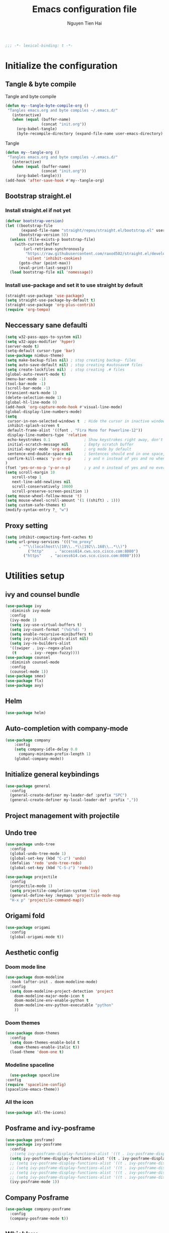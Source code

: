 #+TITLE: Emacs configuration file
#+AUTHOR: Nguyen Tien Hai
#+BABEL: :cache yes
#+PROPERTY: header-args :tangle ~/.emacs.d/init.el
#+BEGIN_SRC emacs-lisp
;;; -*- lexical-binding: t -*-
#+END_SRC

* Initialize the configuration
** Tangle & byte compile

Tangle and byte compile

#+BEGIN_SRC emacs-lisp :tangle yes
(defun my--tangle-byte-compile-org ()
 "Tangles emacs.org and byte compiles ~/.emacs.d/"
   (interactive)
   (when (equal (buffer-name)
                (concat "init.org"))
     (org-babel-tangle)
     (byte-recompile-directory (expand-file-name user-emacs-directory) 0)))
#+END_SRC
Tangle

#+BEGIN_SRC emacs-lisp 
(defun my--tangle-org ()
 "Tangles emacs.org and byte compiles ~/.emacs.d/"
   (interactive)
   (when (equal (buffer-name)
                (concat "init.org"))
     (org-babel-tangle)))
(add-hook 'after-save-hook #'my--tangle-org)
#+END_SRC

** Bootstrap straight.el
*** Install straight.el if not yet
#+BEGIN_SRC emacs-lisp 
(defvar bootstrap-version)
(let ((bootstrap-file
       (expand-file-name "straight/repos/straight.el/bootstrap.el" user-emacs-directory))
      (bootstrap-version 5))
  (unless (file-exists-p bootstrap-file)
    (with-current-buffer
        (url-retrieve-synchronously
         "https://raw.githubusercontent.com/raxod502/straight.el/develop/install.el"
         'silent 'inhibit-cookies)
      (goto-char (point-max))
      (eval-print-last-sexp)))
  (load bootstrap-file nil 'nomessage))
#+END_SRC
*** Install use-package and set it to use straight by default
#+BEGIN_SRC emacs-lisp  
(straight-use-package 'use-package)
(setq straight-use-package-by-default t)
(straight-use-package 'org-plus-contrib)
(require 'org-tempo)
#+END_SRC
** Neccessary sane defaulti

#+BEGIN_SRC emacs-lisp 
  (setq w32-pass-apps-to-system nil)
  (setq w32-apps-modifier 'hyper)
  (server-mode t)
  (setq-default cursor-type 'bar)
  (use-package nimbus-theme)
  (setq make-backup-files nil) ; stop creating backup~ files
  (setq auto-save-default nil) ; stop creating #autosave# files
  (setq create-lockfiles nil)  ; stop creating .# files
  (global-auto-revert-mode t)
  (menu-bar-mode -1)
  (tool-bar-mode -1)
  (scroll-bar-mode -1)
  (transient-mark-mode 1)
  (delete-selection-mode 1)
  (global-hl-line-mode 0)
  (add-hook 'org-capture-mode-hook #'visual-line-mode)
  (global-display-line-numbers-mode)
  (setq
   cursor-in-non-selected-windows t  ; Hide the cursor in inactive windows
   inhibit-splash-screen t
   default-frame-alist '((font . "Fira Mono for Powerline-12"))
   display-line-numbers-type 'relative
   echo-keystrokes 0.1               ; Show keystrokes right away, don't show the message in the scratch buffe
   initial-scratch-message nil       ; Empty scratch buffer
   initial-major-mode 'org-mode      ; org mode by default
   sentence-end-double-space nil     ; Sentences should end in one space, come on!
   confirm-kill-emacs 'y-or-n-p      ; y and n instead of yes and no when quitting
  )
  (fset 'yes-or-no-p 'y-or-n-p)      ; y and n instead of yes and no everywhere else
  (setq scroll-margin 10
     scroll-step 1
     next-line-add-newlines nil
     scroll-conservatively 10000
     scroll-preserve-screen-position 1)
  (setq mouse-wheel-follow-mouse 't)
  (setq mouse-wheel-scroll-amount '(1 ((shift) . 1)))
  (setq custom-safe-themes t)
  (modify-syntax-entry ?_ "w")
#+END_SRC
** Proxy setting
#+begin_src emacs-lisp
  (setq inhibit-compacting-font-caches t)
  (setq url-proxy-services '((("no_proxy"
        . "^\\(localhost\\|10\\..*\\|192\\.168\\..*\\)")
            ("http"     . "access614.cws.sco.cisco.com:8080")
          ("https"    . "access614.cws.sco.cisco.com:8080"))))
#+end_src
* Utilities setup
** ivy and counsel bundle

#+BEGIN_SRC emacs-lisp :tangle yes
  (use-package ivy
    :diminish ivy-mode
    :config
    (ivy-mode 1)
    (setq ivy-use-virtual-buffers t)
    (setq ivy-count-format "(%d/%d) ")
    (setq enable-recursive-minibuffers t)
    (setq ivy-initial-inputs-alist nil)
    (setq ivy-re-builders-alist
    '((swiper . ivy--regex-plus)
     (t      . ivy--regex-fuzzy))))
  (use-package counsel
    :diminish counsel-mode
    :config
    (counsel-mode 1))
  (use-package smex)
  (use-package flx)
  (use-package avy)
#+END_SRC

** Helm 
#+begin_src emacs-lisp
  (use-package helm)
#+end_src
** Auto-completion with company-mode

#+BEGIN_SRC emacs-lisp :tangle yes
  (use-package company
      :config
      (setq company-idle-delay 0.0
	    company-minimum-prefix-length 1)
      (global-company-mode))
#+END_SRC

** Initialize general keybindings

#+BEGIN_SRC emacs-lisp
  (use-package general
    :config
    (general-create-definer my-leader-def :prefix "SPC")
    (general-create-definer my-local-leader-def :prefix ","))
#+END_SRC
** Project management with projectile
** Undo tree
#+BEGIN_SRC emacs-lisp
  (use-package undo-tree
    :config
    (global-undo-tree-mode 1)
    (global-set-key (kbd "C-z") 'undo)
    (defalias 'redo 'undo-tree-redo)
    (global-set-key (kbd "C-S-z") 'redo))
#+END_SRC
#+BEGIN_SRC emacs-lisp :tangle no
  (use-package projectile
    :config
    (projectile-mode 1)
    (setq projectile-completion-system 'ivy)
    (general-define-key :keymaps 'projectile-mode-map
    "H-x p" 'projectile-command-map))
#+END_SRC
** Origami fold
#+BEGIN_SRC emacs-lisp
  (use-package origami
    :config
    (global-origami-mode t))
#+END_SRC
** Aesthetic config
*** Doom mode line
#+BEGIN_SRC emacs-lisp :tangle no
  (use-package doom-modeline
    :hook (after-init . doom-modeline-mode)
    :config
    (setq doom-modeline-project-detection 'project
	  doom-modeline-major-mode-icon t
	  doom-modeline-env-enable-python t
	  doom-modeline-env-python-executable "python"
	  ))
#+END_SRC
*** Doom themes
#+BEGIN_SRC emacs-lisp
  (use-package doom-themes
    :config
    (setq doom-themes-enable-bold t
	  doom-themes-enable-italic t))
    (load-theme 'doom-one t)
#+END_SRC
*** Modeline spaceline
    #+begin_src emacs-lisp 
      (use-package spaceline
	:config
	(require 'spaceline-config)
	(spaceline-emacs-theme))
    #+end_src
*** All the icon
#+BEGIN_SRC emacs-lisp
  (use-package all-the-icons)
#+END_SRC
** Posframe and ivy-posframe
   #+begin_src emacs-lisp :tangle no
     (use-package posframe)
     (use-package ivy-posframe
       :config
       ;;(setq ivy-posframe-display-functions-alist '((t . ivy-posframe-display)))
       (setq ivy-posframe-display-functions-alist '((t . ivy-posframe-display-at-point)))
       ;; (setq ivy-posframe-display-functions-alist '((t . ivy-posframe-display-at-window-center)))
       ;; (setq ivy-posframe-display-functions-alist '((t . ivy-posframe-display-at-frame-bottom-left)))
       ;; (setq ivy-posframe-display-functions-alist '((t . ivy-posframe-display-at-window-bottom-left)))
       ;; (setq ivy-posframe-display-functions-alist '((t . ivy-posframe-display-at-frame-top-center)))
       (ivy-posframe-mode 1))
   #+end_src
** Company Posframe
   #+begin_src emacs-lisp :tangle no
     (use-package company-posframe
       :config
       (company-posframe-mode t))
   #+end_src
** Whichkey
#+begin_src emacs-lisp
  (use-package which-key
    :config
    (which-key-mode))
#+end_src
** Deadgrep
#+begin_src emacs-lisp
  (use-package deadgrep
    :config
    (global-set-key (kbd "<f5>") #'deadgrep))
#+end_src
** Org-helm-rifle
#+begin_src emacs-lisp
  (use-package helm-org-rifle)
  (defun hai/helm-org-rifle-archives ()
    "Rifle through Archives folder"
    (interactive)
    (helm-org-rifle-directories "~/Dropbox/orggtd/"))
#+end_src
** Elfeed
  #+begin_src emacs-lisp
    (use-package elfeed
      :config
      (global-set-key (kbd "C-x w") 'elfeed)
      (setq elfeed-feeds
                '(("https://realpython.com/atom.xml" python)
                  ("https://planetpython.org/rss20.xml" python planetpython)
                  ("https://lukesmith.xyz/rss.xml" linux)
                  ("https://planet.emacslife.com/atom.xml" emacs)
                  ("https://rahmonov.me/feeds/atom.xml" python)
                  ("https://blog.pythonanywhere.com/feed/" python)
                  ("https://lucumr.pocoo.org/feed.atom" python)
                  ("https://pbpython.com/feeds/all.atom.xml" python)
                  )))
  #+end_src
** Deft and zettledeft
  #+begin_src emacs-lisp
    (use-package deft
      :defer t
      :commands (deft)
      :general
      (general-define-key
       "H-d d" 'deft
       "H-d n" 'zetteldeft-new-file
       "H-d N" 'zetteldeft-new-file-and-link
       "H-d r" 'zetteldeft-file-rename
       "H-d s" 'zetteldeft-search-at-point
       "H-d c" 'zetteldeft-search-current-id
       "H-d f" 'zetteldeft-follow-link
       "H-d F" 'zetteldeft-avy-file-search-ace-window
       "H-d l" 'zetteldeft-avy-link-search
       "H-d t" 'zetteldeft-avy-tag-search
       "H-d T" 'zetteldeft-tag-buffer
       "H-d i" 'zetteldeft-find-file-id-insert
       "H-d I" 'zetteldeft-find-file-full-title-insert
       "H-d o" 'zetteldeft-find-file
       )
      :init (setq deft-directory "~/Dropbox/Archives"
                        deft-text-mode 'org-mode
                        deft-extensions '("org")
                        deft-recursive t
                        deft-use-filename-as-title nil))
    (setq deft-file-naming-rules
          '((noslash . "-")
            (nospace . "-")
            (case-fn . downcase)))
    (setq deft-org-mode-title-prefix t)
  #+end_src
#+begin_src emacs-lisp
  (use-package zetteldeft
    :straight (zetteldeft :type git :host github :repo "EFLS/zetteldeft"))
#+end_src
*** org-web-tools
#+begin_src emacs-lisp
  (use-package org-web-tools)
#+end_src
** graphviz mode
Of course to use this. you have to install graphviz program on you pc. Add it to path if you still cannot run it
#+begin_src emacs-lisp
  (use-package graphviz-dot-mode)
#+end_src
** Smartparens
#+begin_src emacs-lisp
  (use-package smartparens
    :config
    (smartparens-global-mode)
    (require 'smartparens-config))

  (general-define-key
   :keymaps 'smartparens-mode-map
   "C-M-f" 'sp-forward-sexp
   "C-M-b" 'sp-backward-sexp
   "C-M-u" 'sp-unwrap-sexp
   )

  (sp-pair "(" ")" :wrap "C-("
           :pre-handlers '(my-add-space-before-sexp-insertion)
           :post-handlers '(my-add-space-after-sexp-insertion))
  (sp-pair "{" "}" :wrap "H-{"
           :pre-handlers '(my-add-space-before-sexp-insertion)
           :post-handlers '(my-add-space-after-sexp-insertion))
  (sp-pair "[" "]" :wrap "H-["
           :pre-handlers '(my-add-space-before-sexp-insertion)
           :post-handlers '(my-add-space-after-sexp-insertion))
#+end_src
** hydra
#+begin_src emacs-lisp
  (use-package hydra)
#+end_src
*** Some useful hydra
**** Orgclock timer
#+begin_src emacs-lisp :tangle yes
  (global-set-key (kbd "C-c w")
  (defhydra hydra-org-clock (:color blue :hint nil)
     "
  Clock   In/out^     ^Edit^   ^Summary     (_?_)
  -----------------------------------------
          _i_n         _e_dit   _g_oto entry
          _c_ontinue   _q_uit   _d_isplay
          _o_ut        ^ ^      _r_eport
        "
     ("i" org-clock-in)
     ("o" org-clock-out)
     ("c" org-clock-in-last)
     ("e" org-clock-modify-effort-estimate)
     ("q" org-clock-cancel)
     ("g" org-clock-goto)
     ("d" org-clock-display)
     ("r" org-clock-report)
     ("?" (org-info "Clocking commands"))))
#+end_src
**** Smartparens
#+begin_src emacs-lisp :tangle yes
  (global-set-key (kbd "C-M-s")
  (defhydra hydra-smartparens (:hint nil)
    "
   Moving^^^^                       Slurp & Barf^^   Wrapping^^            Sexp juggling^^^^               Destructive
  ------------------------------------------------------------------------------------------------------------------------
   [_a_] beginning  [_n_] down      [_h_] bw slurp   [_R_]   rewrap        [_S_] split   [_t_] transpose   [_c_] change inner  [_w_] copy
   [_e_] end        [_N_] bw down   [_H_] bw barf    [_u_]   unwrap        [_s_] splice  [_A_] absorb      [_C_] change outer
   [_f_] forward    [_p_] up        [_l_] slurp      [_U_]   bw unwrap     [_r_] raise   [_E_] emit        [_k_] kill          [_g_] quit
   [_b_] backward   [_P_] bw up     [_L_] barf       [_(__{__[_] wrap (){}[]   [_j_] join    [_o_] convolute   [_K_] bw kill       [_q_] quit"
    ;; Moving
    ("a" sp-beginning-of-sexp)
    ("e" sp-end-of-sexp)
    ("f" sp-forward-sexp)
    ("b" sp-backward-sexp)
    ("n" sp-down-sexp)
    ("N" sp-backward-down-sexp)
    ("p" sp-up-sexp)
    ("P" sp-backward-up-sexp)

    ;; Slurping & barfing
    ("h" sp-backward-slurp-sexp)
    ("H" sp-backward-barf-sexp)
    ("l" sp-forward-slurp-sexp)
    ("L" sp-forward-barf-sexp)

    ;; Wrapping
    ("R" sp-rewrap-sexp)
    ("u" sp-unwrap-sexp)
    ("U" sp-backward-unwrap-sexp)
    ("(" sp-wrap-round)
    ("{" sp-wrap-curly)
    ("[" sp-wrap-square)

    ;; Sexp juggling
    ("S" sp-split-sexp)
    ("s" sp-splice-sexp)
    ("r" sp-raise-sexp)
    ("j" sp-join-sexp)
    ("t" sp-transpose-sexp)
    ("A" sp-absorb-sexp)
    ("E" sp-emit-sexp)
    ("o" sp-convolute-sexp)

    ;; Destructive editing
    ("c" sp-change-inner :exit t)
    ("C" sp-change-enclosing :exit t)
    ("k" sp-kill-sexp)
    ("K" sp-backward-kill-sexp)
    ("w" sp-copy-sexp)

    ("q" nil)
    ("g" nil)))
#+end_src
**** Lsp mode
#+begin_src emacs-lisp
  (global-set-key (kbd "C-c l")
  (defhydra hydra-lsp (:exit t :hint nil)
    "
   Buffer^^               Server^^                   Symbol
  -------------------------------------------------------------------------------------
   [_f_] format           [_M-r_] restart            [_d_] declaration  [_i_] implementation  [_o_] documentation
   [_m_] imenu            [_S_]   shutdown           [_D_] definition   [_t_] type            [_r_] rename
   [_x_] execute action   [_M-s_] describe session   [_R_] references   [_s_] signature"
    ("d" lsp-find-declaration)
    ("D" lsp-ui-peek-find-definitions)
    ("R" lsp-ui-peek-find-references)
    ("i" lsp-ui-peek-find-implementation)
    ("t" lsp-find-type-definition)
    ("s" lsp-signature-help)
    ("o" lsp-describe-thing-at-point)
    ("r" lsp-rename)

    ("f" lsp-format-buffer)
    ("m" lsp-ui-imenu)
    ("x" lsp-execute-code-action)

    ("M-s" lsp-describe-session)
    ("M-r" lsp-restart-workspace)
    ("S" lsp-shutdown-workspace)))
#+end_src
**** Apropos commands
#+begin_src emacs-lisp
  (global-set-key (kbd "C-c a")
  (defhydra hydra-apropos (:color blue)
    "Apropos"
    ("a" apropos "apropos")
    ("c" apropos-command "cmd")
    ("d" apropos-documentation "doc")
    ("e" apropos-value "val")
    ("l" apropos-library "lib")
    ("o" apropos-user-option "option")
    ("u" apropos-user-option "option")
    ("v" apropos-variable "var")
    ("i" info-apropos "info")
    ("t" tags-apropos "tags")
    ("z" hydra-customize-apropos/body "customize")))
#+end_src
**** Transposing
#+begin_src emacs-lisp
  (global-set-key (kbd "C-c m")
  (defhydra hydra-transpose (:color red)
  "Transpose"
   ("c" transpose-chars "characters")
   ("w" transpose-words "words")
   ("o" org-transpose-words "Org mode words")
   ("l" transpose-lines "lines")
   ("s" transpose-sentences "sentences")
   ("e" org-transpose-elements "Org mode elements")
   ("p" transpose-paragraphs "paragraphs")
   ("t" org-table-transpose-table-at-point "Org mode table")
   ("q" nil "cancel" :blue color)))
#+end_src
**** Rectangle operation
#+begin_src emacs-lisp
  (global-set-key (kbd "C-c r")
  (defhydra hydra-rectangle (:body-pre (rectangle-mark-mode 1)
                                       :color pink
                                       :hint nil
                                       :post (deactivate-mark))
    "
    ^_u_^       _w_ copy      _o_pen       _N_umber-lines            |\\     -,,,--,,_
  _n_   _i_     _y_ank        _t_ype       _e_xchange-point          /,`.-'`'   ..  \-;;,_
    ^_e_^       _d_ kill      _c_lear      _r_eset-region-mark      |,4-  ) )_   .;.(  `'-'
  ^^^^          _U_ndo        _g_ quit     ^ ^                     '---''(./..)-'(_\_)
  "
   ("u" rectangle-previous-line)
   ("e" rectangle-next-line)
   ("n" rectangle-backward-char)
   ("i" rectangle-forward-char)
   ("d" kill-rectangle)                    ;; C-x r k
   ("y" yank-rectangle)                    ;; C-x r y
   ("w" copy-rectangle-as-kill)            ;; C-x r M-w
   ("o" open-rectangle)                    ;; C-x r o
   ("t" string-rectangle)                  ;; C-x r t
   ("c" clear-rectangle)                   ;; C-x r c
   ("e" rectangle-exchange-point-and-mark) ;; C-x C-x
   ("N" rectangle-number-lines)            ;; C-x r N
   ("r" (if (region-active-p)
            (deactivate-mark)
          (rectangle-mark-mode 1)))
   ("U" undo nil)
   ("g" nil))      ;; ok
  )
#+end_src
* Org-mode config
** Org-mode helper function
#+BEGIN_SRC emacs-lisp
(defun bh/is-project-p ()
  "Any task with a todo keyword subtask"
  (save-restriction
    (widen)
    (let ((has-subtask)
          (subtree-end (save-excursion (org-end-of-subtree t)))
          (is-a-task (member (nth 2 (org-heading-components)) org-todo-keywords-1)))
      (save-excursion
        (forward-line 1)
        (while (and (not has-subtask)
                    (< (point) subtree-end)
                    (re-search-forward "^\*+ " subtree-end t))
          (when (member (org-get-todo-state) org-todo-keywords-1)
            (setq has-subtask t))))
      (and is-a-task has-subtask))))

(defun bh/find-project-task ()
  "Move point to the parent (project) task if any"
  (save-restriction
    (widen)
    (let ((parent-task (save-excursion (org-back-to-heading 'invisible-ok) (point))))
      (while (org-up-heading-safe)
        (when (member (nth 2 (org-heading-components)) org-todo-keywords-1)
          (setq parent-task (point))))
      (goto-char parent-task)
      parent-task)))

(defun bh/skip-non-tasks ()
  "Show non-project tasks.
Skip project and sub-project tasks, habits, and project related tasks."
  (save-restriction
    (widen)
    (let ((next-headline (save-excursion (or (outline-next-heading) (point-max)))))
      (cond
       ((bh/is-task-p)
        nil)
       (t
        next-headline)))))

(defun bh/skip-project-tasks ()
  "Show non-project tasks.
Skip project and sub-project tasks, habits, and project related tasks."
  (save-restriction
    (widen)
    (let* ((subtree-end (save-excursion (org-end-of-subtree t))))
      (cond
       ((bh/is-project-p)
        subtree-end)
       ((org-is-habit-p)
        subtree-end)
       ((bh/is-project-subtree-p)
        subtree-end)
       (t
        nil)))))

(defun bh/is-task-p ()
  "Any task with a todo keyword and no subtask"
  (save-restriction
    (widen)
    (let ((has-subtask)
          (subtree-end (save-excursion (org-end-of-subtree t)))
          (is-a-task (member (nth 2 (org-heading-components)) org-todo-keywords-1)))
      (save-excursion
        (forward-line 1)
        (while (and (not has-subtask)
                    (< (point) subtree-end)
                    (re-search-forward "^\*+ " subtree-end t))
          (when (member (org-get-todo-state) org-todo-keywords-1)
            (setq has-subtask t))))
      (and is-a-task (not has-subtask)))))

(defun bh/is-project-subtree-p ()
  "Any task with a todo keyword that is in a project subtree.
Callers of this function already widen the buffer view."
  (let ((task (save-excursion (org-back-to-heading 'invisible-ok)
                              (point))))
    (save-excursion
      (bh/find-project-task)
      (if (equal (point) task)
          nil
        t))))


(defun bh/skip-non-project-tasks ()
  "Show project tasks.
Skip project and sub-project tasks, habits, and loose non-project tasks."
  (save-restriction
    (widen)
    (let* ((subtree-end (save-excursion (org-end-of-subtree t)))
           (next-headline (save-excursion (or (outline-next-heading) (point-max)))))
      (cond
       ((bh/is-project-p)
        next-headline)
       ((org-is-habit-p)
        subtree-end)
       ((and (bh/is-project-subtree-p)
             (member (org-get-todo-state) (list "NEXT")))
        subtree-end)
       ((not (bh/is-project-subtree-p))
        subtree-end)
       (t
        nil)))))
#+END_SRC

** Default config for org-mode

#+BEGIN_SRC emacs-lisp
  (add-hook 'org-mode-hook 'org-indent-mode)
  (setq org-refile-use-outline-path 'file)
  (setq org-use-fast-todo-selection t)
  (setq org-treat-S-cursor-todo-selection-as-state-change nil)
  (setq org-agenda-time-grid
        (quote
         ((daily today remove-match)
          (900 1100 1300 1500 1700)
          "......" "----------------")))
  (setq org-outline-path-complete-in-steps nil)
  (setq org-refile-allow-creating-parent-nodes 'confirm)
  (setq org-refile-targets '((org-agenda-files :maxlevel . 3)))

#+END_SRC
*** Agenda setup
#+BEGIN_SRC emacs-lisp
(require 'org-habit)
(setq spacemacs-theme-org-agenda-height nil
      org-agenda-start-day "-1d"
      org-agenda-skip-scheduled-if-done t
      org-agenda-skip-deadline-if-done t
      org-agenda-include-deadlines t
      org-agenda-include-diary t
      org-agenda-block-separator nil
      org-agenda-compact-blocks t
      org-agenda-start-with-log-mode t)
#+END_SRC
*** Habit and clocking
#+BEGIN_SRC emacs-lisp
(setq  org-habit-following-days 7
       org-habit-preceding-days 10
       org-habit-show-habits-only-for-today t)
(setq org-agenda-tags-column -102)
(setq org-habit-graph-column 50)
(setq org-clock-out-remove-zero-time-clocks t)
(setq org-clock-out-when-done t)
(setq org-clock-persist t)
#+END_SRC
** Org-todo-keywords
#+BEGIN_SRC emacs-lisp
  (custom-declare-face '+org-todo-active '((t (:inherit (bold font-lock-constant-face org-todo)))) "")
  (custom-declare-face '+org-todo-project '((t (:inherit (bold font-lock-doc-face org-todo)))) "")
  (custom-declare-face '+org-todo-onhold '((t (:inherit (bold warning org-todo)))) "")
  (setq org-todo-keywords
        '((sequence
           "TODO(t)"  ; A task that needs doing & is ready to do
           "NEXT(n)"
           "STRT(s)"  ; A task that is in progress
           "WAIT(w)"  ; Something is holding up this task; or it is paused
           "TOREAD(r)"
           "|"
           "DONE(d)"  ; Task successfully completed
           "PHONE(p)"
           "READ(R)"
           "MEETING(m)"
           "KILL(k)")))
#+END_SRC
*** Org-agenda config
** Org-super-agenda setting
#+BEGIN_SRC emacs-lisp
  (setq org-agenda-files (list "~/Dropbox/orggtd/todo.org"))
  (use-package org-super-agenda
    :config
    (org-super-agenda-mode))
  (setq org-agenda-custom-commands
        '(("z" "Super zaen view"
           ((agenda "" ((org-agenda-span 3)
                        (org-super-agenda-groups
                         '((:name "Habit"
                                  :habit t)

                           (:name "Schedule"
                                  :time-grid t
                                  :scheduled t
                                  :order 2)
                           (:discard (:anything t))))))

            (alltodo "" ((org-agenda-overriding-header "Project Task")
                        (org-agenda-skip-function 'bh/skip-non-project-tasks)
                        (org-super-agenda-groups
                         '((:name none
                                   :todo t
                                   :order 1)))))

            (alltodo "" ((org-agenda-overriding-header "Active Project")
                         (org-super-agenda-groups
                          '((:name none
                                   :children "NEXT"
                                   :order 1)
                            (:discard (:anything t))))))

            (alltodo "" ((org-agenda-overriding-header "Next Task")
                         (org-super-agenda-groups
                          '((:name none
                                   :discard (:not (:todo "NEXT"))
                                   :discard (:habit)
                                   :order 1)
                            (:name none
                                   :todo "NEXT"
                                   :face (:background "" :underline t))
                            ))))

            (alltodo "" ((org-agenda-overriding-header "Doing")
                         (org-super-agenda-groups
                          '((:name none
                                   :discard (:not (:todo ("STRT" "[-]")))
                                   :discard (:habit)
                                   :order 1)
                            (:name none
                                   :todo t
                                   :face (:background "blue" :underline t))
                            ))))

            (alltodo "" ((org-agenda-overriding-header "Standalone Task")
                         (org-agenda-skip-function 'bh/skip-project-tasks)
                         (org-super-agenda-groups
                          '((:name none
                                   :todo ("TODO" "[ ]" "WAIT" "[?]")
                                   :order 1)
                            (:discard (:anything t))))))

            (alltodo "" ((org-agenda-overriding-header "Stuck Project")
                         (org-super-agenda-groups
                          '((:name none
                                   :discard (:children "NEXT")
                                   :order 1)
                            (:name none
                                   :discard (:children nil)
                                   :order 1)
                            (:name none
                                   :children todo)))))
            ))
          ("b" "books" alltodo "" ((org-agenda-overriding-header "Books to read")
                                (org-super-agenda-groups
                                 '((:name none
                                          :todo "TOREAD")
                                   (:discard (:anything t))))))
          ))
#+END_SRC
** Org-capture

#+BEGIN_SRC emacs-lisp
  (setq org-capture-templates
        (quote (("t" "todo" entry (file+headline "~/Dropbox/orggtd/todo.org" "Inbox")
                 "* [ ] %?\n%U\n%a\n" :clock-in t :clock-resume t)
                ("n" "note" entry (file "~/Dropbox/orggtd/notes.org")
                 "* %? %^G :NOTE:\n%U\n%a\n" :clock-in t :clock-resume t)
                ("j" "Journal" entry (file+datetree "~/Dropbox/orggtd/journal.org")
                 "* %?\n%U\n" :clock-in t :clock-resume t)
                ("m" "Meeting" entry (file "~/Dropbox/orggtd/todo.org")
                 "* MEETING with %? :MEETING:\n%U" :clock-in t :clock-resume t)
                ("r" "Reading list" entry (file+headline "~/Dropbox/orggtd/todo.org" "TOREAD")
                 "* TOREAD %?\n:PROPERTIES:\n:SERIES:\n:AUTHOR:\n:RATING:\n:ADDED:%U\n:END:")
                ("p" "Phone call" entry (file "~/Dropbox/orggtd/todo.org")
                 "* PHONE %? :PHONE:\n%U" :clock-in t :clock-resume t)
                ("h" "Habit" entry (file "~/Dropbox/orggtd/todo.org")
                 "* NEXT %?\nSCHEDULED: <%<%Y-%m-%d %a .+1d>>\n:PROPERTIES:\n:CREATED: %U\n:STYLE: habit\n:REPEAT_TO_STATE: NEXT\n:LOGGING: DONE(!)\n:ARCHIVE: %%s_archive::* Habits\n:END:\n%U\n"
                 ))))
#+END_SRC

** Org-babel setting
   #+begin_src emacs-lisp
          (org-babel-do-load-languages
           'org-babel-load-languages
           '((ruby . t)
             (dot . t)
             (groovy . t)
             (shell . t)
             (python . t)
             (emacs-lisp . t)
             (matlab . t)
             (latex . t)
             (C . t)
             (J . t)
             (java . t)
             (scheme . t)
             (lisp . t)
             (latex . t)
             (R . t)
             (sql . t)
             (calc . t)))

          (eval-when-compile
            (require 'ob-C)
            (require 'ob-ruby)
            (require 'ob-python)
            (require 'ob-scheme)
            (require 'ob-clojure))
          (setq org-confirm-babel-evaluate nil)
   #+end_src

   #+RESULTS:

*** Org babel header
    #+begin_src emacs-lisp
      ;;* Python
      (setq org-babel-default-header-args:python
	    '((:results . "output")))
      (setq org-babel-python-command "python3")

      ;;* Bash
      (setq org-babel-default-header-args:sh
	    '((:results . "verbatim")))
      (setq org-babel-default-header-args:bash
	    '((:results . "verbatim")))

      (setq org-babel-default-header-args:C
	    '((:results . "org")
	      (:exports . "both")))
    #+end_src
** Navigation in org-mode
#+begin_src emacs-lisp
  (general-define-key
   :keymaps 'org-mode-map
   "H-n" 'org-next-visible-heading
   "H-p" 'org-previous-visible-heading
   "H-f" 'org-forward-heading-same-level
   "H-b" 'org-backward-heading-same-level
   )
#+end_src
** launch agenda
#+begin_src emacs-lisp
  (defun pop-to-org-agenda (&optional split)
    (interactive "P")
    (org-agenda nil "z")
    (when (not split)
      (delete-other-windows)))
#+end_src
* Programming setup
** Magit - the king of git
#+BEGIN_SRC emacs-lisp
 (use-package magit)
#+END_SRC
** Python with elpy
#+BEGIN_SRC emacs-lisp :tangle no
  use-package elpy
    :config
    (elpy-enable)
#+END_SRC
** Python debugging with realgud
#+BEGIN_SRC emacs-lisp
  (use-package realgud)
#+END_SRC
** Python with lsp mode
#+begin_src emacs-lisp
  (use-package lsp-mode
    :commands lsp
    :hook (prog-mode . lsp))
  (use-package company-lsp :commands company-lsp)
  (use-package helm-lsp :commands helm-lsp-workspace-symbol)
#+end_src
** pyvenv
#+begin_src emacs-lisp
  (use-package pyvenv)
#+end_src
** C programming setup
   #+begin_src emacs-lisp
     (use-package company-irony
       :config
       (add-to-list 'company-backends 'company-irony))

     (use-package irony
       :hook ((c++-mode-hook . irony-mode)
	      (c-mode-hook . irony-mode)
	      (irony-mode-hook . irony-cdb-autosetup-compile-options)))
   #+end_src
** vterm
#+begin_src emacs-lisp :tangle yes
  (use-package vterm)

#+end_src
** rustic - rust mode for emacs
#+begin_src emacs-lisp
  (use-package rustic)
#+end_src
** yaml-mode
#+begin_src emacs-lisp
  (use-package yaml-mode)
#+end_src
* Keybindings for specific modes
** For windows movement
#+BEGIN_SRC emacs-lisp
  (general-define-key
   :keymaps 'global
   "C-x [" 'previous-buffer
   "C-x ]" 'next-buffer
   )
  (use-package ace-window
    :config
    (global-set-key (kbd "M-o") 'ace-window)
    (setq aw-dispatch-always t)
    (setq aw-keys '(?a ?r ?s ?t ?d ?h ?n ?e ?i))
    (defvar aw-dispatch-alist
    '((?x aw-delete-window "Delete Window")
	  (?w aw-swap-window "Swap Windows")
	  (?M aw-move-window "Move Window")
	  (?c aw-copy-window "Copy Window")
	  (?j aw-switch-buffer-in-window "Select Buffer")
	  (?f aw-flip-window)
	  (?u aw-switch-buffer-other-window "Switch Buffer Other Window")
	  (?c aw-split-window-fair "Split Fair Window")
	  (?v aw-split-window-vert "Split Vert Window")
	  (?b aw-split-window-horz "Split Horz Window")
	  (?o delete-other-windows "Delete Other Windows")
	  (?? aw-show-dispatch-help))
    "List of actions for `aw-dispatch-default'.")
  )

#+END_SRC
** For orgmode navigation
#+begin_src emacs-lisp
  (general-define-key
   :keymap 'org-mode-map
   "H-n" 'org-next-visible-heading
   "H-p" 'org-previous-visible-heading
   "H-<" 'org-promote-subtree
   "H->" 'org-demote-subtree
   )
  (general-define-key
   :keymaps 'global
   "H-x o" 'pop-to-org-agenda
   "H-x c" 'org-capture
   "H-x n" '((lambda() (interactive)(org-capture nil "n")) :which-key "Taking notes")
   "H-x f" 'hai/helm-org-rifle-archives
   )
#+end_src
** Editting
#+BEGIN_SRC emacs-lisp
  (general-define-key
   :keymaps 'global
   "M-p" 'move-line-up
   "M-n" 'move-line-down
   "H-c" 'copy-line
   )
#+END_SRC

* Helper function for editting
#+BEGIN_SRC emacs-lisp
  (defmacro save-column (&rest body)
    `(let ((column (current-column)))
       (unwind-protect
	   (progn ,@body)
	 (move-to-column column))))
  (put 'save-column 'lisp-indent-function 0)

  (defun move-line-up ()
    (interactive)
    (save-column
      (transpose-lines 1)
      (forward-line -2)))

  (defun move-line-down ()
    (interactive)
    (save-column
      (forward-line 1)
      (transpose-lines 1)
      (forward-line -1)))
#+END_SRC
** Copy whole line 
#+BEGIN_SRC emacs-lisp
   (defun copy-line (arg)
      "Copy lines (as many as prefix argument) in the kill ring.
	Ease of use features:
	- Move to start of next line.
	- Appends the copy on sequential calls.
	- Use newline as last char even on the last line of the buffer.
	- If region is active, copy its lines."
      (interactive "p")
      (let ((beg (line-beginning-position))
	    (end (line-end-position arg)))
	(when mark-active
	  (if (> (point) (mark))
	      (setq beg (save-excursion (goto-char (mark)) (line-beginning-position)))
	    (setq end (save-excursion (goto-char (mark)) (line-end-position)))))
	(if (eq last-command 'copy-line)
	    (kill-append (buffer-substring beg end) (< end beg))
	  (kill-ring-save beg end)))
      (kill-append "\n" nil)
      (beginning-of-line (or (and arg (1+ arg)) 2))
      (if (and arg (not (= 1 arg))) (message "%d lines copied" arg)))
#+END_SRC
